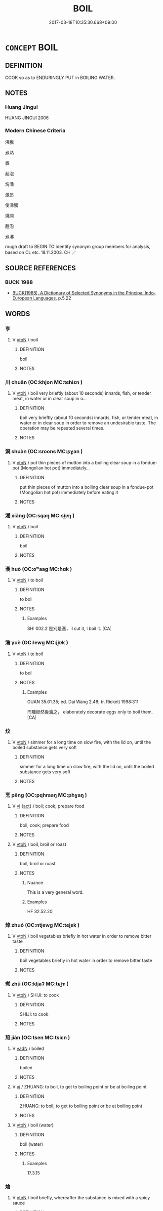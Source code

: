 # -*- mode: mandoku-tls-view -*-
#+TITLE: BOIL
#+DATE: 2017-03-18T10:35:30.668+09:00        
#+STARTUP: content
* =CONCEPT= BOIL
:PROPERTIES:
:CUSTOM_ID: uuid-bb6e394b-930f-436d-8159-1571b4820169
:SYNONYM+:  BRING TO A BOIL
:SYNONYM+:  SIMMER
:SYNONYM+:  PARBOIL
:SYNONYM+:  POACH
:SYNONYM+:  COOK
:TR_ZH: 煮
:END:
** DEFINITION

COOK so as to ENDURINGLY PUT in BOILING WATER.

** NOTES

*** Huang Jingui
HUANG JINGUI 2006

*** Modern Chinese Criteria
沸騰

煮熟

煮

起泡

洶涌

激昂

使沸騰

燒開

腫泡

煮沸

rough draft to BEGIN TO identify synonym group members for analysis, based on CL etc. 18.11.2003. CH ／

** SOURCE REFERENCES
*** BUCK 1988
 - [[cite:BUCK-1988][BUCK(1988), A Dictionary of Selected Synonyms in the Principal Indo-European Languages]], p.5.22

** WORDS
   :PROPERTIES:
   :VISIBILITY: children
   :END:
*** 亨 
:PROPERTIES:
:CUSTOM_ID: uuid-dde0e2e9-8760-4ae6-abae-addf3ce8f291
:Char+: 亨(8,5/7) 
:END: 
**** V [[tls:syn-func::#uuid-fbfb2371-2537-4a99-a876-41b15ec2463c][vtoN]] / boil
:PROPERTIES:
:CUSTOM_ID: uuid-3b496b70-c905-4ce8-a8f5-ef0c0fd2ef33
:WARRING-STATES-CURRENCY: 3
:END:
****** DEFINITION

boil

****** NOTES

*** 川 chuān (OC:khjon MC:tɕhiɛn )
:PROPERTIES:
:CUSTOM_ID: uuid-d3e56aa3-f765-49a5-962e-e0ad81b69b23
:Char+: 川(47,0/3) 
:GY_IDS+: uuid-69184132-1cc2-4f67-9317-67b98f29d052
:PY+: chuān     
:OC+: khjon     
:MC+: tɕhiɛn     
:END: 
**** V [[tls:syn-func::#uuid-fbfb2371-2537-4a99-a876-41b15ec2463c][vtoN]] / boil very brieftly (about 10 seconds) innards, fish, or tender meat, in water or in clear soup in o...
:PROPERTIES:
:CUSTOM_ID: uuid-d096b1f9-5e13-4e90-b06d-474b7e903452
:WARRING-STATES-CURRENCY: 0
:END:
****** DEFINITION

boil very brieftly (about 10 seconds) innards, fish, or tender meat, in water or in clear soup in order to remove an undesirable taste.  The operation may be repeated several times.

****** NOTES

*** 涮 shuàn (OC:sroons MC:ʂɣan )
:PROPERTIES:
:CUSTOM_ID: uuid-2063b32c-97b8-457e-8eb6-77caaec67053
:Char+: 涮(85,8/11) 
:GY_IDS+: uuid-9ea9ddd9-2ccd-48eb-af72-5099a7866962
:PY+: shuàn     
:OC+: sroons     
:MC+: ʂɣan     
:END: 
**** V [[tls:syn-func::#uuid-fbfb2371-2537-4a99-a876-41b15ec2463c][vtoN]] / put thin pieces of mutton into a boiling clear soup in a fondue-pot (Mongolian hot pot) immediately...
:PROPERTIES:
:CUSTOM_ID: uuid-eed97353-0b42-4ac8-9149-401d3df52b36
:WARRING-STATES-CURRENCY: 0
:END:
****** DEFINITION

put thin pieces of mutton into a boiling clear soup in a fondue-pot (Mongolian hot pot) immediately before eating it

****** NOTES

*** 湘 xiāng (OC:sqaŋ MC:si̯ɐŋ )
:PROPERTIES:
:CUSTOM_ID: uuid-61f5f0fa-97d4-45ed-9c9a-138369606ec1
:Char+: 湘(85,9/12) 
:GY_IDS+: uuid-72a677a2-f518-4f7b-916a-2c6191642e37
:PY+: xiāng     
:OC+: sqaŋ     
:MC+: si̯ɐŋ     
:END: 
**** V [[tls:syn-func::#uuid-fbfb2371-2537-4a99-a876-41b15ec2463c][vtoN]] / boil
:PROPERTIES:
:CUSTOM_ID: uuid-97edaf55-1e81-46ad-a0bc-79126c4fbd5b
:END:
****** DEFINITION

boil

****** NOTES

*** 濩 huò (OC:ɢʷaaɡ MC:ɦɑk )
:PROPERTIES:
:CUSTOM_ID: uuid-18dea0be-3f1f-4dae-becc-4adefd5b0516
:Char+: 濩(85,14/17) 
:GY_IDS+: uuid-1881c4c6-64e5-494f-8c24-92a2992b22e9
:PY+: huò     
:OC+: ɢʷaaɡ     
:MC+: ɦɑk     
:END: 
**** V [[tls:syn-func::#uuid-fbfb2371-2537-4a99-a876-41b15ec2463c][vtoN]] / to boil
:PROPERTIES:
:CUSTOM_ID: uuid-7d8c3712-4f08-47a6-82f1-3fc3f68cbcb3
:WARRING-STATES-CURRENCY: 0
:END:
****** DEFINITION

to boil

****** NOTES

******* Examples
SHI 002.2 是刈是濩， I cut it, I boil it. [CA]

*** 瀹 yuè (OC:lewɡ MC:ji̯ɐk )
:PROPERTIES:
:CUSTOM_ID: uuid-7e03bf0c-a867-49e5-a9a5-5d3dd2ec77b3
:Char+: 瀹(85,17/20) 
:GY_IDS+: uuid-7b571c26-c09d-46a7-a90c-eb7dd1288ae1
:PY+: yuè     
:OC+: lewɡ     
:MC+: ji̯ɐk     
:END: 
**** V [[tls:syn-func::#uuid-fbfb2371-2537-4a99-a876-41b15ec2463c][vtoN]] / to boil
:PROPERTIES:
:CUSTOM_ID: uuid-65ffb66a-101a-473c-9865-7218736693f1
:WARRING-STATES-CURRENCY: 0
:END:
****** DEFINITION

to boil

****** NOTES

******* Examples
GUAN 35.01.35; ed. Dai Wang 2.48; tr. Rickett 1998:311

 而雕卵然後瀹之， elaborately decorate eggs only to boil them, [CA]

*** 炆 
:PROPERTIES:
:CUSTOM_ID: uuid-1d4b7aca-2019-48eb-bcc1-6a7872dbba8a
:Char+: 炆(86,4/8) 
:END: 
**** V [[tls:syn-func::#uuid-fbfb2371-2537-4a99-a876-41b15ec2463c][vtoN]] / simmer for a long time on slow fire, with the lid on, until the boiled substance gets very soft
:PROPERTIES:
:CUSTOM_ID: uuid-e00f4995-892a-41cf-830c-3385a2334a40
:WARRING-STATES-CURRENCY: 0
:END:
****** DEFINITION

simmer for a long time on slow fire, with the lid on, until the boiled substance gets very soft

****** NOTES

*** 烹 pēng (OC:pqhraaŋ MC:phɣaŋ )
:PROPERTIES:
:CUSTOM_ID: uuid-f4964ccb-56df-49c1-bb79-2ae7022d3ec2
:Char+: 烹(86,7/11) 
:GY_IDS+: uuid-6fb3b38e-1efc-4f75-b806-ea14cda31fe6
:PY+: pēng     
:OC+: pqhraaŋ     
:MC+: phɣaŋ     
:END: 
**** V [[tls:syn-func::#uuid-c20780b3-41f9-491b-bb61-a269c1c4b48f][vi]] {[[tls:sem-feat::#uuid-f55cff2f-f0e3-4f08-a89c-5d08fcf3fe89][act]]} / boil; cook; prepare food
:PROPERTIES:
:CUSTOM_ID: uuid-4be1cd94-e0d4-4492-904b-6efed0586aa5
:END:
****** DEFINITION

boil; cook; prepare food

****** NOTES

**** V [[tls:syn-func::#uuid-fbfb2371-2537-4a99-a876-41b15ec2463c][vtoN]] / boil, broil or roast
:PROPERTIES:
:CUSTOM_ID: uuid-ead18207-6459-471f-a387-06c0427c9648
:WARRING-STATES-CURRENCY: 4
:END:
****** DEFINITION

boil, broil or roast

****** NOTES

******* Nuance
This is a very general word.

******* Examples
HF 32.52.20

*** 焯 zhuó (OC:ntjewɡ MC:tɕi̯ɐk )
:PROPERTIES:
:CUSTOM_ID: uuid-c3869c37-0e9a-4c79-8ddc-ffe9eac11e81
:Char+: 焯(86,8/12) 
:GY_IDS+: uuid-9aea536b-2742-4f8c-8687-770f0d05b15c
:PY+: zhuó     
:OC+: ntjewɡ     
:MC+: tɕi̯ɐk     
:END: 
**** V [[tls:syn-func::#uuid-fbfb2371-2537-4a99-a876-41b15ec2463c][vtoN]] / boil vegetables briefly in hot water in order to remove bitter taste
:PROPERTIES:
:CUSTOM_ID: uuid-6e404bb2-97f2-4f5a-a83b-ff8434f59ec4
:WARRING-STATES-CURRENCY: 0
:END:
****** DEFINITION

boil vegetables briefly in hot water in order to remove bitter taste

****** NOTES

*** 煮 zhǔ (OC:kljaʔ MC:tɕi̯ɤ )
:PROPERTIES:
:CUSTOM_ID: uuid-62b308c8-ca0a-4ff3-a7a7-cef7ea3f84d3
:Char+: 煮(86,8/12) 
:GY_IDS+: uuid-d65463ef-d460-4764-a13d-eb0dc7a4e3ad
:PY+: zhǔ     
:OC+: kljaʔ     
:MC+: tɕi̯ɤ     
:END: 
**** V [[tls:syn-func::#uuid-fbfb2371-2537-4a99-a876-41b15ec2463c][vtoN]] / SHIJI: to cook
:PROPERTIES:
:CUSTOM_ID: uuid-fa9490e5-2593-493d-9cec-7b35ed15e03a
:WARRING-STATES-CURRENCY: 3
:END:
****** DEFINITION

SHIJI: to cook

****** NOTES

*** 煎 jiān (OC:tsen MC:tsiɛn )
:PROPERTIES:
:CUSTOM_ID: uuid-6ef8b6b8-fa86-4c5c-943b-0ac13fcb0a36
:Char+: 煎(86,9/13) 
:GY_IDS+: uuid-08a560c8-cb40-48e0-b2f9-6921e9ddf3a3
:PY+: jiān     
:OC+: tsen     
:MC+: tsiɛn     
:END: 
**** V [[tls:syn-func::#uuid-fed035db-e7bd-4d23-bd05-9698b26e38f9][vadN]] / boiled
:PROPERTIES:
:CUSTOM_ID: uuid-4e85144e-3323-4ca5-bda2-4afdb39fa5ba
:END:
****** DEFINITION

boiled

****** NOTES

**** V [[tls:syn-func::#uuid-c20780b3-41f9-491b-bb61-a269c1c4b48f][vi]] / ZHUANG: to boil, to get to boiling point or be at boiling point
:PROPERTIES:
:CUSTOM_ID: uuid-51229348-67ad-438a-af9e-b68b54f1b619
:WARRING-STATES-CURRENCY: 4
:END:
****** DEFINITION

ZHUANG: to boil, to get to boiling point or be at boiling point

****** NOTES

**** V [[tls:syn-func::#uuid-fbfb2371-2537-4a99-a876-41b15ec2463c][vtoN]] / boil (water)
:PROPERTIES:
:CUSTOM_ID: uuid-4c0a54b0-e12d-41d6-b34d-ca08d7c0dc0d
:WARRING-STATES-CURRENCY: 3
:END:
****** DEFINITION

boil (water)

****** NOTES

******* Examples
17.3.15

*** 熗 
:PROPERTIES:
:CUSTOM_ID: uuid-a0d5a185-9857-4c73-be19-c0fa8021b6d9
:Char+: 熗(86,10/14) 
:END: 
**** V [[tls:syn-func::#uuid-fbfb2371-2537-4a99-a876-41b15ec2463c][vtoN]] / boil briefly, whereafter the substance is mixed with a spicy sauce
:PROPERTIES:
:CUSTOM_ID: uuid-906ac7ad-8e1e-4e1c-81b4-e7d4e7d4e308
:WARRING-STATES-CURRENCY: 0
:END:
****** DEFINITION

boil briefly, whereafter the substance is mixed with a spicy sauce

****** NOTES

*** 熬 áo (OC:ŋoow MC:ŋɑu )
:PROPERTIES:
:CUSTOM_ID: uuid-847601a1-0eda-49ab-a77a-e2322253f935
:Char+: 熬(86,11/15) 
:GY_IDS+: uuid-53faf3ae-d3ea-4ff4-abcc-878a2bd0d436
:PY+: áo     
:OC+: ŋoow     
:MC+: ŋɑu     
:END: 
**** V [[tls:syn-func::#uuid-e64a7a95-b54b-4c94-9d6d-f55dbf079701][vt(oN)]] / stew the contextually determinate object N
:PROPERTIES:
:CUSTOM_ID: uuid-ea55314b-fe59-4b19-9d59-324f1ee885e1
:END:
****** DEFINITION

stew the contextually determinate object N

****** NOTES

**** V [[tls:syn-func::#uuid-fbfb2371-2537-4a99-a876-41b15ec2463c][vtoN]] / ZHOULI: stew on low flame either in thickish liquid or in order to make a thickish liquid
:PROPERTIES:
:CUSTOM_ID: uuid-dd90347b-9f56-4a1c-a8bc-e2e60ae10f0d
:WARRING-STATES-CURRENCY: 2
:END:
****** DEFINITION

ZHOULI: stew on low flame either in thickish liquid or in order to make a thickish liquid

****** NOTES

*** 燉 
:PROPERTIES:
:CUSTOM_ID: uuid-1ecc1120-9b89-43f2-a6a9-64ed6ba46a07
:Char+: 燉(86,12/16) 
:END: 
**** V [[tls:syn-func::#uuid-fbfb2371-2537-4a99-a876-41b15ec2463c][vtoN]] / MC: simmer meat or fish in a claypot, rarely in a wok, in a large amount of soup.  The soup is firs...
:PROPERTIES:
:CUSTOM_ID: uuid-3a47a9dc-d151-4a38-a97e-be855b372d2a
:WARRING-STATES-CURRENCY: 0
:END:
****** DEFINITION

MC: simmer meat or fish in a claypot, rarely in a wok, in a large amount of soup.  The soup is first boiled up on high flame, and then kept simmering on low flame.

****** NOTES

*** 燙 tàng (OC:kh-laaŋs MC:thɑŋ )
:PROPERTIES:
:CUSTOM_ID: uuid-f9751975-51ad-4630-96c2-60fd33f971e9
:Char+: 燙(86,12/16) 
:GY_IDS+: uuid-8878ef57-1b47-425f-9e16-d785fbc6a409
:PY+: tàng     
:OC+: kh-laaŋs     
:MC+: thɑŋ     
:END: 
**** V [[tls:syn-func::#uuid-fbfb2371-2537-4a99-a876-41b15ec2463c][vtoN]] / post-Han, TANG: generally to boil vegetables or fish, more rarely fowl, for a relatively short time...
:PROPERTIES:
:CUSTOM_ID: uuid-747102f4-b093-4fe4-8d7f-2467bd22f072
:WARRING-STATES-CURRENCY: 0
:END:
****** DEFINITION

post-Han, TANG: generally to boil vegetables or fish, more rarely fowl, for a relatively short time in water or a clear soup in order to prepare something for further treatment.

****** NOTES

*** 燜 
:PROPERTIES:
:CUSTOM_ID: uuid-b04f3cf1-0de2-4034-99fa-e26edb292628
:Char+: 燜(86,12/16) 
:END: 
**** V [[tls:syn-func::#uuid-fbfb2371-2537-4a99-a876-41b15ec2463c][vtoN]] / MC: boil in closed pot, usually for a long time, but sometimes not for very long, perhaps one to th...
:PROPERTIES:
:CUSTOM_ID: uuid-813750ad-be58-4741-ab1f-8f470c02b9ef
:WARRING-STATES-CURRENCY: 0
:END:
****** DEFINITION

MC: boil in closed pot, usually for a long time, but sometimes not for very long, perhaps one to three minutes, always in order to reduce the amount of liquid.  Mèn often comes after an initial brief frying in some oil.

****** NOTES

*** 燴 
:PROPERTIES:
:CUSTOM_ID: uuid-f6351405-0f86-4052-ae6f-40c606b69bb9
:Char+: 燴(86,13/17) 
:END: 
**** V [[tls:syn-func::#uuid-fbfb2371-2537-4a99-a876-41b15ec2463c][vtoN]] / post-Han: boil for a reasonably short time (one to 15 minutes) in order to produce a thick liquid i...
:PROPERTIES:
:CUSTOM_ID: uuid-20697eec-5ac3-4a7f-9c2d-2a49223a0581
:WARRING-STATES-CURRENCY: 0
:END:
****** DEFINITION

post-Han: boil for a reasonably short time (one to 15 minutes) in order to produce a thick liquid in the end

****** NOTES

*** 缹 fǒu (OC:puʔ MC:pɨu )
:PROPERTIES:
:CUSTOM_ID: uuid-e5fae5e5-5b50-46ec-8c4a-b355818ca032
:Char+: 缹(121,4/10) 
:GY_IDS+: uuid-4fd33754-8891-4885-a951-448ace4b7ac5
:PY+: fǒu     
:OC+: puʔ     
:MC+: pɨu     
:END: 
**** V [[tls:syn-func::#uuid-fbfb2371-2537-4a99-a876-41b15ec2463c][vtoN]] / QIMINYAOSHU: boil in little water
:PROPERTIES:
:CUSTOM_ID: uuid-6086fe74-50e7-462c-bd30-5cd22d2981a6
:WARRING-STATES-CURRENCY: 0
:END:
****** DEFINITION

QIMINYAOSHU: boil in little water

****** NOTES

*** 臥 wò (OC:ŋʷaals MC:ŋʷɑ )
:PROPERTIES:
:CUSTOM_ID: uuid-e5de6ca5-7a21-488b-a97b-038fe83b7dc6
:Char+: 臥(131,2/8) 
:GY_IDS+: uuid-1c64cd5e-147c-450c-92e1-ea5ac880ca6a
:PY+: wò     
:OC+: ŋʷaals     
:MC+: ŋʷɑ     
:END: 
**** V [[tls:syn-func::#uuid-fbfb2371-2537-4a99-a876-41b15ec2463c][vtoN]] / MODERN CHINESE: boil egg without its shell
:PROPERTIES:
:CUSTOM_ID: uuid-f08a0565-ece5-46dc-bb55-9857c46faef8
:WARRING-STATES-CURRENCY: 0
:END:
****** DEFINITION

MODERN CHINESE: boil egg without its shell

****** NOTES

*** 褒 bāo (OC:puu MC:pɑu )
:PROPERTIES:
:CUSTOM_ID: uuid-9f4d4009-ccca-49ee-b6a3-3aee0fb4ceea
:Char+: 褒(145,9/15) 
:GY_IDS+: uuid-81c0c0b3-3783-485c-8821-6ef2026ac1b1
:PY+: bāo     
:OC+: puu     
:MC+: pɑu     
:END: 
**** V [[tls:syn-func::#uuid-fbfb2371-2537-4a99-a876-41b15ec2463c][vtoN]] / post-Han, modern: boil in upright high "Cantonese wok"
:PROPERTIES:
:CUSTOM_ID: uuid-d41ed8d7-c8f6-4137-b232-206846698615
:WARRING-STATES-CURRENCY: 0
:END:
****** DEFINITION

post-Han, modern: boil in upright high "Cantonese wok"

****** NOTES

*** 鹵 lǔ (OC:ɡ-raaʔ MC:luo̝ )
:PROPERTIES:
:CUSTOM_ID: uuid-8902db03-6a80-413e-9883-be3484e530a0
:Char+: 鹵(197,0/11) 
:GY_IDS+: uuid-6a87fc06-592d-4d94-b5a7-c52694622b04
:PY+: lǔ     
:OC+: ɡ-raaʔ     
:MC+: luo̝     
:END: 
**** V [[tls:syn-func::#uuid-fbfb2371-2537-4a99-a876-41b15ec2463c][vtoN]] / boil in thick very spicy broth which is made separately in large quantities
:PROPERTIES:
:CUSTOM_ID: uuid-f6b0a08b-c33f-4a6b-9a25-65530b87f09c
:WARRING-STATES-CURRENCY: 0
:END:
****** DEFINITION

boil in thick very spicy broth which is made separately in large quantities

****** NOTES

*** 燒煮 shāozhǔ (OC:qhljew kljaʔ MC:ɕiɛu tɕi̯ɤ )
:PROPERTIES:
:CUSTOM_ID: uuid-22c9a40e-d355-4ca7-9e0d-f278bcdc5cfb
:Char+: 燒(86,12/16) 煮(86,8/12) 
:GY_IDS+: uuid-ba42b471-a90a-4aed-b77f-8dee43887ca5 uuid-d65463ef-d460-4764-a13d-eb0dc7a4e3ad
:PY+: shāo zhǔ    
:OC+: qhljew kljaʔ    
:MC+: ɕiɛu tɕi̯ɤ    
:END: 
**** V [[tls:syn-func::#uuid-091af450-64e0-4b82-98a2-84d0444b6d19][VPi]] {[[tls:sem-feat::#uuid-6f2fab01-1156-4ed8-9b64-74c1e7455915][middle voice]]} / get broiled over fire
:PROPERTIES:
:CUSTOM_ID: uuid-0321bca2-d144-4acf-8aa4-daf1d02a3078
:END:
****** DEFINITION

get broiled over fire

****** NOTES

** BIBLIOGRAPHY
bibliography:../core/tlsbib.bib

